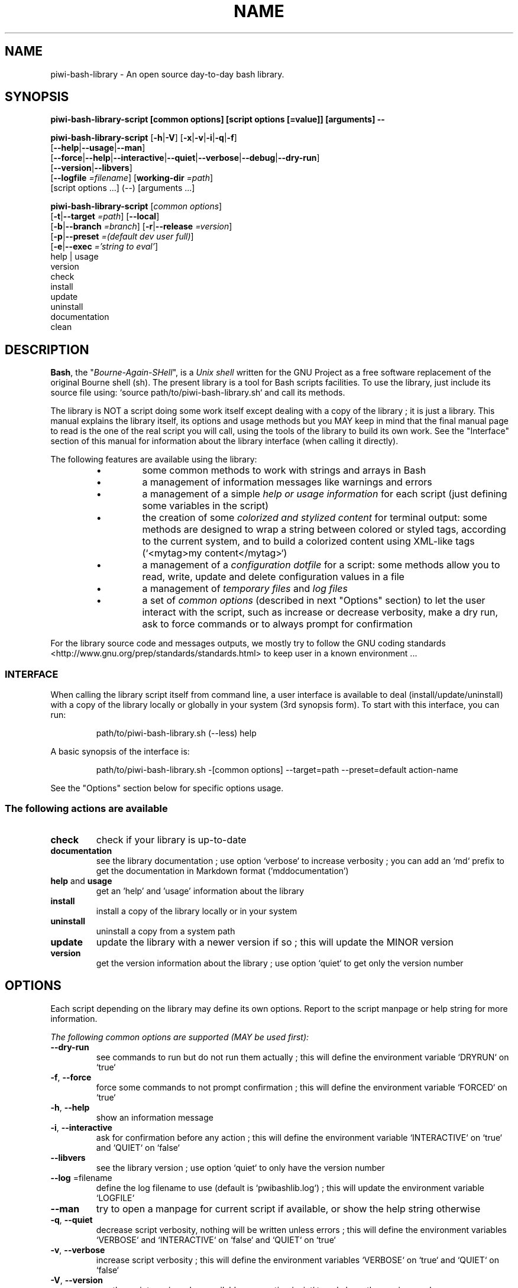 .\" author: Pierre Cassat

.TH  "NAME" "3" "2014-12-06" "Version 2.1.0-alpha" "piwi-bash-library.sh Manual"

.SH NAME

.PP
piwi-bash-library - An open source day-to-day bash library.

.SH SYNOPSIS

.PP
\fBpiwi-bash-library-script [common options] [script options [=value]] [arguments] --\fP

.PP
\fBpiwi-bash-library-script\fP  [\fB-h\fP|\fB-V\fP]  [\fB-x\fP|\fB-v\fP|\fB-i\fP|\fB-q\fP|\fB-f\fP]
    [\fB--help\fP|\fB--usage\fP|\fB--man\fP]
    [\fB--force\fP|\fB--help\fP|\fB--interactive\fP|\fB--quiet\fP|\fB--verbose\fP|\fB--debug\fP|\fB--dry-run\fP]
    [\fB--version\fP|\fB--libvers\fP]
    [\fB--logfile\fP \fI=filename\fP] [\fBworking-dir\fP \fI=path\fP]
        [script options ...]  (--)  [arguments ...]

.PP
\fBpiwi-bash-library-script\fP  [\fIcommon options\fP] 
    [\fB-t\fP|\fB--target\fP \fI=path\fP]  [\fB--local\fP]
    [\fB-b\fP|\fB--branch\fP \fI=branch\fP]  [\fB-r\fP|\fB--release\fP \fI=version\fP]
    [\fB-p\fP|\fB--preset\fP \fI=(default dev user full)\fP]
    [\fB-e\fP|\fB--exec\fP \fI='string to eval'\fP]
        help | usage
        version
        check
        install
        update
        uninstall
        documentation
        clean

.SH DESCRIPTION

.PP
\fBBash\fP, the "\fIBourne-Again-SHell\fP", is a \fIUnix shell\fP written for the GNU Project as a
free software replacement of the original Bourne shell (sh). The present library is a tool
for Bash scripts facilities. To use the library, just include its source file using:
`\fSsource path/to/piwi-bash-library.sh\fP` and call its methods.

.PP
The library is NOT a script doing some work itself except dealing with a copy of the library
; it is just a library. This manual explains the library itself, its options and
usage methods but you MAY keep in mind that the final manual page to read is the one of
the real script you will call, using the tools of the library to build its own work. See the
"Interface" section of this manual for information about the library interface (when calling
it directly).

.PP
The following features are available using the library:

.RS

.IP \(bu 
some common methods to work with strings and arrays in Bash

.IP \(bu 
a management of information messages like warnings and errors

.IP \(bu 
a management of a simple \fIhelp or usage information\fP for each script (just defining some variables
in the script)

.IP \(bu 
the creation of some \fIcolorized and stylized content\fP for terminal output: some methods are designed
to wrap a string between colored or styled tags, according to the current system,
and to build a colorized content using XML-like tags (`\fS<mytag>my content</mytag>\fP`)

.IP \(bu 
a management of a \fIconfiguration dotfile\fP for a script: some methods allow you to read, write,
update and delete configuration values in a file

.IP \(bu 
a management of \fItemporary files\fP and \fIlog files\fP

.IP \(bu 
a set of \fIcommon options\fP (described in next "Options" section) to let the user interact
with the script, such as increase or decrease verbosity, make a dry run, ask to force 
commands or to always prompt for confirmation

.RE

.PP
For the library source code and messages outputs, we mostly try to follow the
GNU coding standards <http://www.gnu.org/prep/standards/standards.html> to keep user in
a known environment ...

.SS INTERFACE

.PP
When calling the library script itself from command line, a user interface is available to
deal (install/update/uninstall) with a copy of the library locally or globally in your 
system (3rd synopsis form). To start with this interface, you can run:
.RS

.EX
path/to/piwi-bash-library.sh (--less) help
.EE
.RE

.PP
A basic synopsis of the interface is:
.RS

.EX
path/to/piwi-bash-library.sh -[common options] --target=path --preset=default action-name
.EE
.RE

.PP
See the "Options" section below for specific options usage.

.SS The following actions are available
.TP
\fBcheck\fP
check if your library is up-to-date
.TP
\fBdocumentation\fP
see the library documentation ; use option `\fSverbose\fP` to increase verbosity ; you can
add an `\fSmd\fP` prefix to get the documentation in Markdown format ('mddocumentation')
.TP
\fBhelp\fP and \fBusage\fP
get an 'help' and 'usage' information about the library
.TP
\fBinstall\fP
install a copy of the library locally or in your system
.TP
\fBuninstall\fP
uninstall a copy from a system path
.TP
\fBupdate\fP
update the library with a newer version if so ; this will update the MINOR version
.TP
\fBversion\fP
get the version information about the library ; use option `\fSquiet\fP` to get only
the version number
.SH OPTIONS

.PP
Each script depending on the library may define its own options. Report to the script
manpage or help string for more information.

.PP
\fIThe following common options are supported (MAY be used first):\fP
.TP
\fB--dry-run\fP
see commands to run but do not run them actually ; this will define the environment variable
`\fSDRYRUN\fP` on `\fStrue\fP`
.TP
\fB-f\fP, \fB--force\fP
force some commands to not prompt confirmation ; this will define the environment
variable `\fSFORCED\fP` on `\fStrue\fP`
.TP
\fB-h\fP, \fB--help\fP
show an information message 
.TP
\fB-i\fP, \fB--interactive\fP
ask for confirmation before any action ; this will define the environment variable
`\fSINTERACTIVE\fP` on `\fStrue\fP` and `\fSQUIET\fP` on `\fSfalse\fP`
.TP
\fB--libvers\fP
see the library version ; use option `\fSquiet\fP` to only have the version number
.TP
\fB--log\fP =filename
define the log filename to use (default is `\fSpwibashlib.log\fP`) ; this will update
the environment variable `\fSLOGFILE\fP`
.TP
\fB--man\fP
try to open a manpage for current script if available, or show the help string otherwise
.TP
\fB-q\fP, \fB--quiet\fP
decrease script verbosity, nothing will be written unless errors ; this will define
the environment variables `\fSVERBOSE\fP` and `\fSINTERACTIVE\fP` on `\fSfalse\fP` and `\fSQUIET\fP` on `\fStrue\fP`
.TP
\fB-v\fP, \fB--verbose\fP
increase script verbosity ; this will define the environment variables `\fSVERBOSE\fP` on `\fStrue\fP`
and `\fSQUIET\fP` on `\fSfalse\fP`
.TP
\fB-V\fP, \fB--version\fP
see the script version when available ; use option `\fSquiet\fP` to only have the version number
.TP
\fB--working-dir\fP =path
redefine the working directory (default is `\fSpwd\fP` - `\fSpath\fP` must exist) ; this will update
the environment variable `\fSWORKINGDIR\fP`
.TP
\fB-x\fP, \fB--debug\fP
enable debug mode ; this will define the environment variable `\fSDEBUG\fP` on `\fStrue\fP`
.TP
\fB--usage\fP
show a quick usage information
.PP
You can group short options like `\fS-xc\fP`, set an option argument like `\fS-d(=)value\fP` or
`\fS--long=value\fP` and use `\fS--\fP` to explicitly specify the end of the script options.

.PP
You can mix short options, long options and script arguments at your convenience.

.PP
In some cases, you can use an automatic long option named as a program like `\fS--less\fP` for the
"less" program. If this program is installed in the system, it will be used for certain
option rendering. For instance, a long "help" output can be loaded via `\fSless\fP` running:
.RS

.EX
piwi-bash-library-script -h --less
.EE
.RE

.SS Specific options of the library's interface

.PP
Calling the library script itself to use its interface, you can use the following options:
.TP
\fB-b\fP, \fB--branch\fP =name
defines the GIT branch to use from the remote repository ; the branch MUST exist in the
repository ; it defaults to "\fImaster\fP"
.TP
\fB-e\fP, \fB--exec\fP ='bash string to evaluate'
a bash raw script string to evaluate in library's environment ; the execution will stop
after the `\fSevaluate\fP` process (exclusive action) and exit with its last status
.TP
\fB--local\fP
defines the current directory as target directory (alias of `\fS-t=pwd\fP`)
.TP
\fB-p\fP, \fB--preset\fP =type
defines the preset type to use for an installation ; can be "\fIdefault\fP" (default value),
"\fIuser\fP", "\fIdev\fP" or "\fIfull\fP" ; the value of this option will be used to define the
files to install ; see the "Files" section below for more information
.TP
\fB-r\fP, \fB--release\fP =version
defines the GIT version tag to use from the remote repository ; the release MUST exist in the
repository ; default behavior follows the "--branch" option
.TP
\fB-t\fP, \fB--target\fP =path
defines the target directory of a copy installation ; if it does not exist, `\fSpath\fP` will
be created ; it defaults to current path (`\fS$HOME/bin\fP`)
.SH ENVIRONMENT

.PP
The following environment variables are available:
.TP
COLOR_LIGHT COLOR_DARK COLOR_INFO COLOR_NOTICE COLOR_WARNING COLOR_ERROR COLOR_COMMENT
a set of predefined colors
.TP
VERBOSE QUIET DEBUG INTERACTIVE FORCED
the library flags, activated by script common options (see previous section)
.TP
USEROS USERSHELL SHELLVERSION
the current user operating system, binary shell in use and bash version
.TP
NAME VERSION DATE DESCRIPTION_USAGE LICENSE_USAGE HOMEPAGE_USAGE SYNOPSIS_USAGE OPTIONS_USAGE
these are used to build the help information of the scripts ; they may be defined for each script
.TP
SYNOPSIS_MANPAGE DESCRIPTION_MANPAGE OPTIONS_MANPAGE EXAMPLES_MANPAGE EXIT_STATUS_MANPAGE FILES_MANPAGE ENVIRONMENT_MANPAGE COPYRIGHT_MANPAGE BUGS_MANPAGE AUTHOR_MANPAGE SEE_ALSO_MANPAGE
these are used to build man-pages and help information ; they may be defined for each script
.TP
NAME VERSION DATE PRESENTATION COPYRIGHT LICENSE SOURCES ADDITIONAL_INFO
these are used to build the version string of the scripts ; they may be defined for each script
.TP
SCRIPT_OPTS SCRIPT_ARGS SCRIPT_PROGRAMS OPTIONS_ALLOWED LONG_OPTIONS_ALLOWED ARGIND ARGUMENT
these are used for options and arguments ; see the documentation for more informations
.TP
LOREMIPSUM LOREMIPSUM_SHORT LOREMIPSUM_MULTILINE
these are defined for tests with sample strings
.TP
CMD_OUT CMD_ERR CMD_STATUS
these are defined after usage of the `\fSevaluate()\fP` method or derivatives with respectively the STDOUT, STDERR and
exit STATUS of the evaluated command
.SH EXIT STATUS

.PP
The library defines and uses some specific error status:
.TP
E_ERROR=\fB90\fP
classic error
.TP
E_OPTS=\fB81\fP
script options error
.TP
E_CMD=\fB82\fP
missing command error
.TP
E_PATH=\fB83\fP
path not found error
.SH FILES
.TP
\fBpiwi-bash-library.sh\fP | \fBpiwi-bash-library\fP
the standalone library source file 
.TP
\fBpiwi-bash-library.man\fP
the manpage of the library, installed in section 3 of system manpages for global installation
.TP
\fBpiwi-bash-library-README.md\fP (optional)
the standard README file of the version installed (Markdown syntax) ; it is installed
by the interface using the "user" or "full" presets
.TP
\fBpiwi-bash-library-DOC.md\fP (optional)
the development documentation file of the version installed (Markdown syntax) ; it
is installed by the interface using the "dev" or "full" presets
.SH LICENSE

.PP
Copyright (C) 2013-2014, Pierre Cassat & contributors
<http://e-piwi.fr/> - Some rights reserved.

.PP
This program is free software: you can redistribute it and/or modify
it under the terms of the GNU General Public License as published by
the Free Software Foundation, either version 3 of the License, or
(at your option) any later version.

.PP
This program is distributed in the hope that it will be useful,
but WITHOUT ANY WARRANTY; without even the implied warranty of
MERCHANTABILITY or FITNESS FOR A PARTICULAR PURPOSE. See the
GNU General Public License for more details.

.PP
You should have received a copy of the GNU General Public License
along with this program. If not, see <http://www.gnu.org/licenses/>.

.PP
For documentation, sources & updates, see <http://github.com/piwi/bash-library>.

.PP
To read GPL-3.0 license conditions, see <http://www.gnu.org/licenses/gpl-3.0.html>.

.SH BUGS

.PP
To transmit bugs, see <http://github.com/piwi/bash-library/issues>.

.SH AUTHOR

.PP
Created and maintained by \fBPierre Cassat\fP (\fIpiwi\fP - <http://e-piwi.fr/>)
& contributors.

.SH SEE ALSO

.PP
bash(1), sed(1), grep(1), printf(1), echo(1), tput(1), uname(1), getopt(1), getopts(1)

